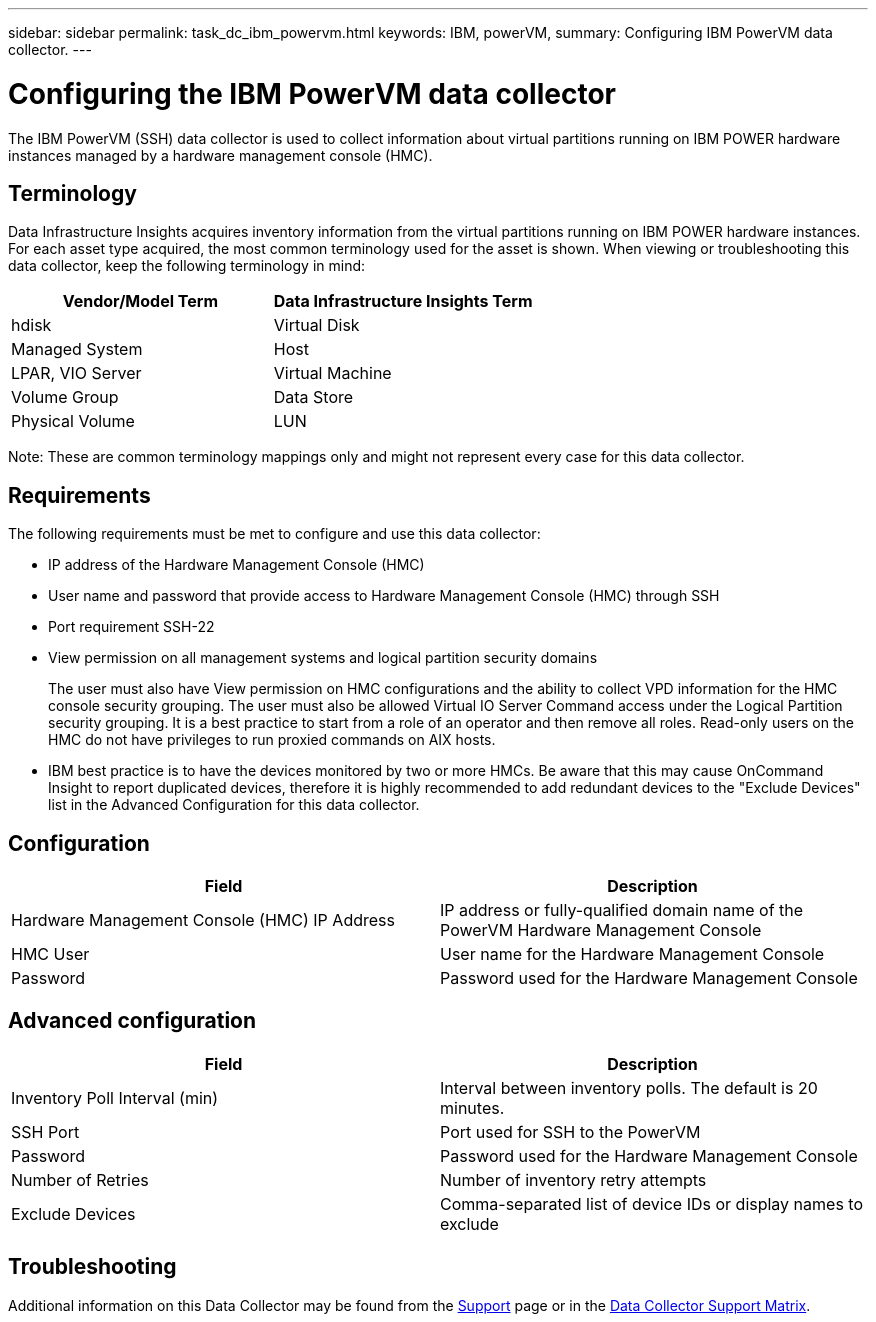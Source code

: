 ---
sidebar: sidebar
permalink: task_dc_ibm_powervm.html
keywords: IBM, powerVM, 
summary: Configuring IBM PowerVM data collector.
---

= Configuring the IBM PowerVM data collector
:toc: macro
:hardbreaks:
:toclevels: 2
:nofooter:
:icons: font
:linkattrs:
:imagesdir: ./media/

[.lead]
The IBM PowerVM (SSH) data collector is used to collect information about virtual partitions running on IBM POWER hardware instances managed by a hardware management console (HMC).

== Terminology

Data Infrastructure Insights acquires inventory information from the virtual partitions running on IBM POWER hardware instances. For each asset type acquired, the most common terminology used for the asset is shown. When viewing or troubleshooting this data collector, keep the following terminology in mind:

[cols=2*, options="header", cols"50,50"]
|===
|Vendor/Model Term | Data Infrastructure Insights Term
|hdisk |Virtual Disk
|Managed System|Host
|LPAR, VIO Server|Virtual Machine
|Volume Group|Data Store
|Physical Volume|LUN
|===

Note: These are common terminology mappings only and might not represent every case for this data collector. 

== Requirements 

The following requirements must be met to configure and use this data collector:

* IP address of the Hardware Management Console (HMC)
* User name and password that provide access to Hardware Management Console (HMC) through SSH
* Port requirement SSH-22
* View permission on all management systems and logical partition security domains
+
The user must also have View permission on HMC configurations and the ability to collect VPD information for the HMC console security grouping. The user must also be allowed Virtual IO Server Command access under the Logical Partition security grouping. It is a best practice to start from a role of an operator and then remove all roles. Read-only users on the HMC do not have privileges to run proxied commands on AIX hosts.

* IBM best practice is to have the devices monitored by two or more HMCs. Be aware that this may cause OnCommand Insight to report duplicated devices, therefore it is highly recommended to add redundant devices to the "Exclude Devices" list in the Advanced Configuration for this data collector.


== Configuration 

[cols=2*, options="header", cols"50,50"]
|===
|Field|Description
|Hardware Management Console (HMC) IP Address|IP address or fully-qualified domain name of the PowerVM Hardware Management Console 
|HMC User|User name for the Hardware Management Console
|Password|Password used for the Hardware Management Console
|===

== Advanced configuration

[cols=2*, options="header", cols"50,50"]
|===
|Field|Description
|Inventory Poll Interval (min)|Interval between inventory polls. The default is 20 minutes. 
|SSH Port|Port used for SSH to the PowerVM
|Password|Password used for the Hardware Management Console
//|SSH Process Wait Timeout (sec)|SSH process timeout. The default is 600 seconds.
|Number of Retries|Number of inventory retry attempts
|Exclude Devices|Comma-separated list of device IDs or display names to exclude
|===

           
== Troubleshooting

Additional information on this Data Collector may be found from the link:concept_requesting_support.html[Support] page or in the link:reference_data_collector_support_matrix.html[Data Collector Support Matrix].


